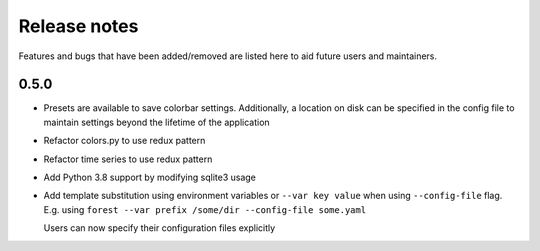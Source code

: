 Release notes
=============

Features and bugs that have been added/removed are listed
here to aid future users and maintainers.

0.5.0
-----

- Presets are available to save colorbar settings. Additionally,
  a location on disk can be specified in the config file
  to maintain settings beyond the lifetime of the application
- Refactor colors.py to use redux pattern
- Refactor time series to use redux pattern
- Add Python 3.8 support by modifying sqlite3 usage
- Add template substitution using environment
  variables or ``--var key value``
  when using ``--config-file`` flag. E.g.
  using ``forest --var prefix /some/dir --config-file some.yaml``

  Users can now specify their configuration files explicitly

.. code-block:: yaml
   :caption: example.yaml

   files:
     - label: UM
       pattern: ${HOME}/file.nc
     - label: RDT
       pattern: ${prefix}/file.json
